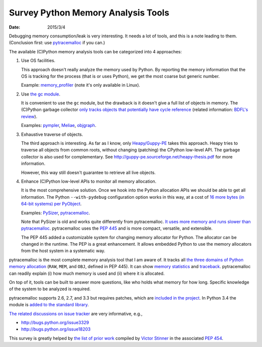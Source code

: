 ===================================
Survey Python Memory Analysis Tools
===================================

:date: 2015/3/4

Debugging memory consumption/leak is very interesting.  It needs a lot of
tools, and this is a note leading to them.  (Conclusion first: use
`pytracemalloc <http://pytracemalloc.readthedocs.org>`_ if you can.)

The available (C)Python memory analysis tools can be categorized into 4 approaches:

1. Use OS facilities.

   This approach doesn't really analyze the memory used by Python.  By
   reporting the memory information that the OS is tracking for the process
   (that is or uses Python), we get the most coarse but generic number.

   Example: `memory_profiler <https://pypi.python.org/pypi/memory_profiler>`__
   (note it's only available in Linux).

2. Use `the gc module <https://docs.python.org/2/library/gc.html>`__.

   It is convenient to use the ``gc`` module, but the drawback is it doesn't
   give a full list of objects in memory.  The (C)Python garbage collector
   `only tracks objects that potentially have cycle reference
   <http://www.arctrix.com/nas/python/gc/>`__ (related information: `BDFL's
   review
   <https://mail.python.org/pipermail/python-dev/2000-March/002385.html>`__).

   Examples: `pympler <https://code.google.com/p/pympler/>`__, `Meliae
   <https://pypi.python.org/pypi/meliae>`__, `objgraph
   <http://mg.pov.lt/objgraph/>`__.

3. Exhaustive traverse of objects.

   The third approach is interesting.  As far as I know, only `Heapy/Guppy-PE
   <http://guppy-pe.sourceforge.net>`__ takes this approach.  Heapy tries to
   traverse all objects from common roots, without changing (patching) the
   CPython low-level API.  The garbage collector is also used for
   complementary.  See http://guppy-pe.sourceforge.net/heapy-thesis.pdf for
   more information.

   However, this way still doesn't guarantee to retrieve all live objects.

4. Enhance (C)Python low-level APIs to monitor all memory allocation.

   It is the most comprehensive solution.  Once we hook into the Python
   allocation APIs we should be able to get all information.  The Python
   ``--with-pydebug`` configuration option works in this way, at a cost of `16
   more bytes (in 64-bit systems) per PyObject
   <https://hg.python.org/cpython/file/e74e2ce81a1c/Include/object.h#l66>`__.
   
   Examples: `PySizer <http://pysizer.8325.org>`__, pytracemalloc_.

   Note that PySizer is old and works quite differently from pytracemalloc.
   `It uses more memory and runs slower than pytracemalloc
   <https://www.python.org/dev/peps/pep-0454/#proposal>`__.  pytracemalloc uses
   the `PEP 445 <https://www.python.org/dev/peps/pep-0445/>`__ and is more
   compact, versatile, and extensible.

   The PEP 445 added a customizable system for changing memory allocator for
   Python.  The allocator can be changed in the runtime.  The PEP is a great
   enhancement.  It allows embedded Python to use the memory allocators from
   the host system in a systematic way.

pytracemalloc is the most complete memory analysis tool that I am aware of.  It
tracks all `the three domains of Python memory allocation
<https://github.com/haypo/pytracemalloc/blob/5f9d0514dff07863ed68c1ed56fbad866c5f1b43/_tracemalloc.c#L930>`__
(``RAW``, ``MEM``, and ``OBJ``, defined in PEP 445).  It can show `memory
statistics
<http://pytracemalloc.readthedocs.org/examples.html#display-the-top-10>`__ and
`traceback
<http://pytracemalloc.readthedocs.org/examples.html#get-the-traceback-of-a-memory-block>`__.
pytracemalloc can readily explain (i) how much memory is used and (ii) where it
is allocated.

On top of it, tools can be built to answer more questions, like who holds what
memory for how long.  Specific knowledge of the system to be analyzed is
required.

pytracemalloc supports 2.6, 2.7, and 3.3 but requires patches,
which are `included in the project
<https://github.com/haypo/pytracemalloc/tree/5f9d0514dff07863ed68c1ed56fbad866c5f1b43/patches>`__.
In Python 3.4 the module is `added to the standard library
<https://docs.python.org/3/library/tracemalloc.html>`__.

`The related discussions on issue tracker
<https://www.python.org/dev/peps/pep-0445/#links>`__ are very informative,
e.g.,

- http://bugs.python.org/issue3329
- http://bugs.python.org/issue18203

This survey is greatly helped by `the list of prior work
<https://www.python.org/dev/peps/pep-0454/#prior-work>`__ compiled by `Victor
Stinner <https://twitter.com/victor_stinner>`__ in the associated `PEP 454
<https://www.python.org/dev/peps/pep-0454/>`_.
